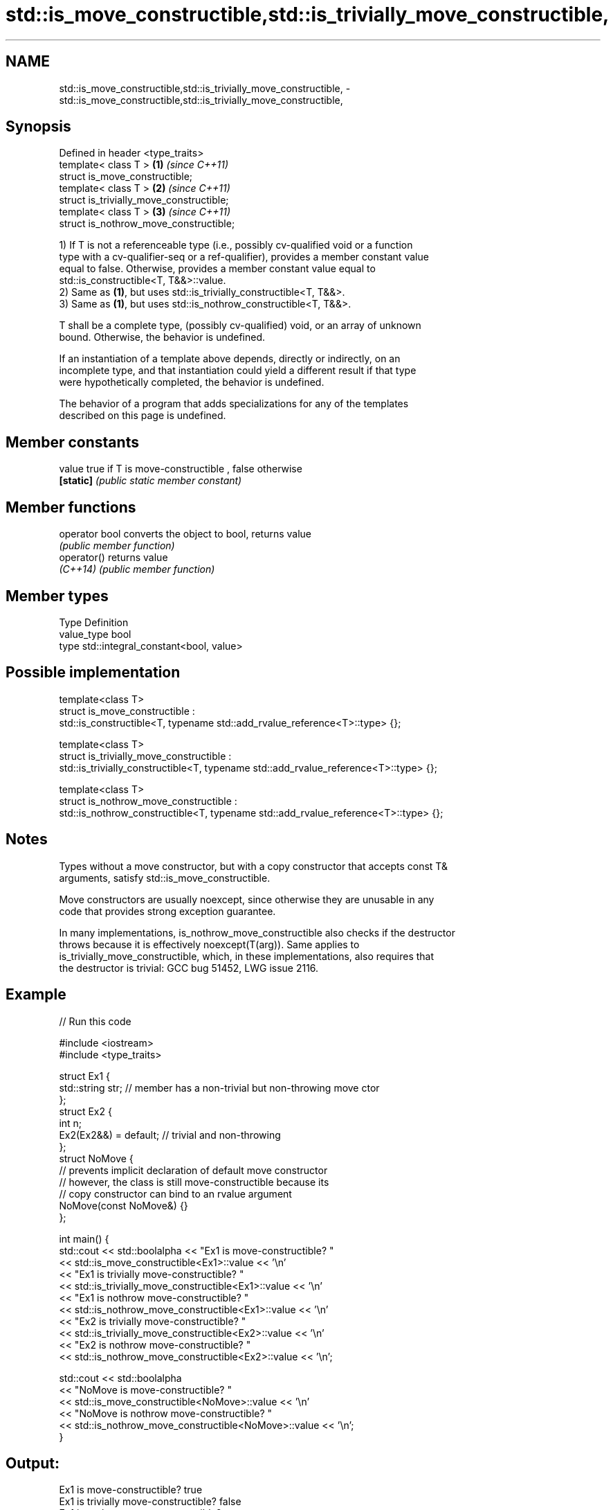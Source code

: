 .TH std::is_move_constructible,std::is_trivially_move_constructible, 3 "2021.11.17" "http://cppreference.com" "C++ Standard Libary"
.SH NAME
std::is_move_constructible,std::is_trivially_move_constructible, \- std::is_move_constructible,std::is_trivially_move_constructible,

.SH Synopsis

   Defined in header <type_traits>
   template< class T >                     \fB(1)\fP \fI(since C++11)\fP
   struct is_move_constructible;
   template< class T >                     \fB(2)\fP \fI(since C++11)\fP
   struct is_trivially_move_constructible;
   template< class T >                     \fB(3)\fP \fI(since C++11)\fP
   struct is_nothrow_move_constructible;

   1) If T is not a referenceable type (i.e., possibly cv-qualified void or a function
   type with a cv-qualifier-seq or a ref-qualifier), provides a member constant value
   equal to false. Otherwise, provides a member constant value equal to
   std::is_constructible<T, T&&>::value.
   2) Same as \fB(1)\fP, but uses std::is_trivially_constructible<T, T&&>.
   3) Same as \fB(1)\fP, but uses std::is_nothrow_constructible<T, T&&>.

   T shall be a complete type, (possibly cv-qualified) void, or an array of unknown
   bound. Otherwise, the behavior is undefined.

   If an instantiation of a template above depends, directly or indirectly, on an
   incomplete type, and that instantiation could yield a different result if that type
   were hypothetically completed, the behavior is undefined.

   The behavior of a program that adds specializations for any of the templates
   described on this page is undefined.

.SH Member constants

   value    true if T is move-constructible , false otherwise
   \fB[static]\fP \fI(public static member constant)\fP

.SH Member functions

   operator bool converts the object to bool, returns value
                 \fI(public member function)\fP
   operator()    returns value
   \fI(C++14)\fP       \fI(public member function)\fP

.SH Member types

   Type       Definition
   value_type bool
   type       std::integral_constant<bool, value>

.SH Possible implementation

  template<class T>
  struct is_move_constructible :
        std::is_constructible<T, typename std::add_rvalue_reference<T>::type> {};

  template<class T>
  struct is_trivially_move_constructible :
       std::is_trivially_constructible<T, typename std::add_rvalue_reference<T>::type> {};

  template<class T>
  struct is_nothrow_move_constructible :
       std::is_nothrow_constructible<T, typename std::add_rvalue_reference<T>::type> {};

.SH Notes

   Types without a move constructor, but with a copy constructor that accepts const T&
   arguments, satisfy std::is_move_constructible.

   Move constructors are usually noexcept, since otherwise they are unusable in any
   code that provides strong exception guarantee.

   In many implementations, is_nothrow_move_constructible also checks if the destructor
   throws because it is effectively noexcept(T(arg)). Same applies to
   is_trivially_move_constructible, which, in these implementations, also requires that
   the destructor is trivial: GCC bug 51452, LWG issue 2116.

.SH Example


// Run this code

 #include <iostream>
 #include <type_traits>

 struct Ex1 {
     std::string str; // member has a non-trivial but non-throwing move ctor
 };
 struct Ex2 {
     int n;
     Ex2(Ex2&&) = default; // trivial and non-throwing
 };
 struct NoMove {
     // prevents implicit declaration of default move constructor
     // however, the class is still move-constructible because its
     // copy constructor can bind to an rvalue argument
     NoMove(const NoMove&) {}
 };

 int main() {
     std::cout << std::boolalpha << "Ex1 is move-constructible? "
               << std::is_move_constructible<Ex1>::value << '\\n'
               << "Ex1 is trivially move-constructible? "
               << std::is_trivially_move_constructible<Ex1>::value << '\\n'
               << "Ex1 is nothrow move-constructible? "
               << std::is_nothrow_move_constructible<Ex1>::value << '\\n'
               << "Ex2 is trivially move-constructible? "
               << std::is_trivially_move_constructible<Ex2>::value << '\\n'
               << "Ex2 is nothrow move-constructible? "
               << std::is_nothrow_move_constructible<Ex2>::value << '\\n';

     std::cout << std::boolalpha
               << "NoMove is move-constructible? "
               << std::is_move_constructible<NoMove>::value << '\\n'
               << "NoMove is nothrow move-constructible? "
               << std::is_nothrow_move_constructible<NoMove>::value << '\\n';
 }

.SH Output:

 Ex1 is move-constructible? true
 Ex1 is trivially move-constructible? false
 Ex1 is nothrow move-constructible? true
 Ex2 is trivially move-constructible? true
 Ex2 is nothrow move-constructible? true
 NoMove is move-constructible? true
 NoMove is nothrow move-constructible? false

.SH See also

   is_constructible
   is_trivially_constructible         checks if a type has a constructor for specific
   is_nothrow_constructible           arguments
   \fI(C++11)\fP                            \fI(class template)\fP
   \fI(C++11)\fP
   \fI(C++11)\fP
   is_default_constructible
   is_trivially_default_constructible
   is_nothrow_default_constructible   checks if a type has a default constructor
   \fI(C++11)\fP                            \fI(class template)\fP
   \fI(C++11)\fP
   \fI(C++11)\fP
   is_copy_constructible
   is_trivially_copy_constructible
   is_nothrow_copy_constructible      checks if a type has a copy constructor
   \fI(C++11)\fP                            \fI(class template)\fP
   \fI(C++11)\fP
   \fI(C++11)\fP
   move                               obtains an rvalue reference
   \fI(C++11)\fP                            \fI(function template)\fP
   move_if_noexcept                   obtains an rvalue reference if the move
   \fI(C++11)\fP                            constructor does not throw
                                      \fI(function template)\fP
